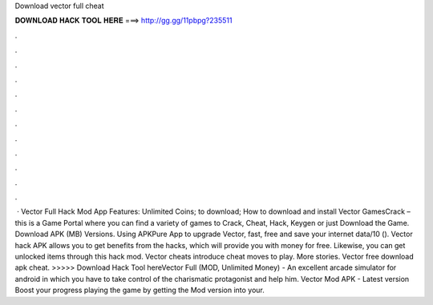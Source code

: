 Download vector full cheat

𝐃𝐎𝐖𝐍𝐋𝐎𝐀𝐃 𝐇𝐀𝐂𝐊 𝐓𝐎𝐎𝐋 𝐇𝐄𝐑𝐄 ===> http://gg.gg/11pbpg?235511

.

.

.

.

.

.

.

.

.

.

.

.

 · Vector Full Hack Mod App Features: Unlimited Coins; to download; How to download and install Vector GamesCrack – this is a Game Portal where you can find a variety of games to Crack, Cheat, Hack, Keygen or just Download the Game. Download APK (MB) Versions. Using APKPure App to upgrade Vector, fast, free and save your internet data/10 (). Vector hack APK allows you to get benefits from the hacks, which will provide you with money for free. Likewise, you can get unlocked items through this hack mod. Vector cheats introduce cheat moves to play. More stories. Vector free download apk cheat. >>>>> Download Hack Tool hereVector Full (MOD, Unlimited Money) - An excellent arcade simulator for android in which you have to take control of the charismatic protagonist and help him. Vector Mod APK - Latest version Boost your progress playing the game by getting the Mod version into your.